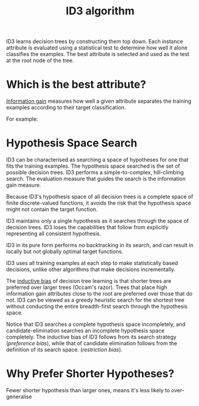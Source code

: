 :PROPERTIES:
:ID:       32f08e1c-16ac-4277-b4ad-1618b9f4a803
:END:
#+title: ID3 algorithm

ID3 learns decision trees by constructing them top down. Each instance
attribute is evaluated using a statistical test to determine how well
it alone classifies the examples. The best attribute is selected and
used as the test at the root node of the tree.

* Which is the best attribute?
:PROPERTIES:
:ID:       a7561a68-885f-4912-b1e3-33734f7dc237
:END:

 [[id:df3b1533-2dfc-4ea4-81f5-de61f77110d7][Information gain]] measures how well a given attribute separates the training
examples according to their target classification.

For example:

\begin{align}
  Values(Wind) &= Weak, Strong \\
  S &= [9+, 5-] \\
  S_{Weak} &\leftarrow [6+, 2-] \\
  S_{Strong} &\leftarrow [3+, 3-] \\
  Gain(S, Wind) &= Entropy(S) - \frac{8}{14}Entropy(S_{Weak}) -
                  \frac{6}{14}Entropy(S_{Strong}) \\
               &=0.048
\end{align}
* Hypothesis Space Search
ID3 can be characterised as searching a space of hypotheses for one
that fits the training examples. The hypothesis space searched is the
set of possible decision trees. ID3 performs a simple-to-complex,
hill-climbing search. The evaluation measure that guides the search is
the information gain measure.

Because ID3's hypothesis space of all decision trees is a complete
space of finite discrete-valued functions, it avoids the risk that the
hypothesis space might not contain the target function.

ID3 maintains only a single hypothesis as it searches through the
space of decision trees. ID3 loses the capabilities that follow from
explicitly representing all consistent hypothesis.

ID3 in its pure form performs no backtracking in its search, and can
result in locally but not globally optimal target functions.

ID3 uses all training examples at each step to make statistically
based decisions, unlike other algorithms that make decisions incrementally.

The [[id:103b141a-045b-43f1-bb78-09811bdccaf9][inductive bias]] of decision tree learning is that shorter trees are
preferred over larger trees (Occam's razor). Trees that place high
information gain attributes close to the root are preferred over those
that do not. ID3 can be viewed as a greedy heuristic search for the
shortest tree without conducting the entire breadth-first search
through the hypothesis space.

Notice that ID3 searches a complete hypothesis space incompletely, and
candidate-elimination searches an incomplete hypothesis space
completely. The inductive bias of ID3 follows from its search strategy
(/preference bias/), while that of candidate elimination follows from
the definition of its search space. (/restriction bias/).

* Why Prefer Shorter Hypotheses?

Fewer shorter hypothesis than larger ones, means it's less likely to over-generalise
